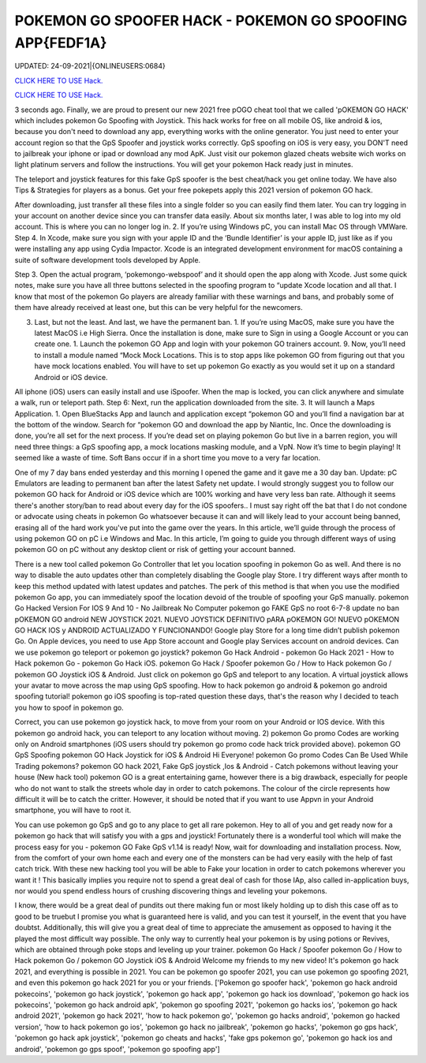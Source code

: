 POKEMON GO SPOOFER HACK - POKEMON GO SPOOFING APP{FEDF1A}
~~~~~~~~~~~~
UPDATED: 24-09-2021|{ONLINEUSERS:0684}

`CLICK HERE TO USE Hack. <https://gamecode.site/pokemon>`__

`CLICK HERE TO USE Hack. <https://gamecode.site/pokemon>`__




3 seconds ago. Finally, we are proud to present our new 2021 free pOGO cheat tool that we called 'pOKEMON GO HACK' which includes pokemon Go Spoofing with Joystick. This hack works for free on all mobile OS, like android & ios, because you don't need to download any app, everything works with the online generator. You just need to enter your account region so that the GpS Spoofer and joystick works correctly. GpS spoofing on iOS is very easy, you DON'T need to jailbreak your iphone or ipad or download any mod ApK. Just visit our pokemon glazed cheats website wich works on light platinum servers and follow the instructions. You will get your pokemon Hack ready just in minutes.








The teleport and joystick features for this fake GpS spoofer is the best cheat/hack you get online today. We have also Tips & Strategies for players as a bonus. Get your free pokepets apply this 2021 version of pokemon GO hack.

After downloading, just transfer all these files into a single folder so you can easily find them later. You can try logging in your account on another device since you can transfer data easily. About six months later, I was able to log into my old account. This is where you can no longer log in. 2. If you’re using Windows pC, you can install Mac OS through VMWare. Step 4. In Xcode, make sure you sign with your apple ID and the ‘Bundle Identifier’ is your apple ID, just like as if you were installing any app using Cydia Impactor. Xcode is an integrated development environment for macOS containing a suite of software development tools developed by Apple.

Step 3. Open the actual program, ‘pokemongo-webspoof’ and it should open the app along with Xcode. Just some quick notes, make sure you have all three buttons selected in the spoofing program to “update Xcode location and all that. I know that most of the pokemon Go players are already familiar with these warnings and bans, and probably some of them have already received at least one, but this can be very helpful for the newcomers.

3. Last, but not the least. And last, we have the permanent ban. 1. If you’re using MacOS, make sure you have the latest MacOS i.e High Sierra. Once the installation is done, make sure to Sign in using a Google Account or you can create one. 1. Launch the pokemon GO App and login with your pokemon GO trainers account. 9. Now, you’ll need to install a module named “Mock Mock Locations. This is to stop apps like pokemon GO from figuring out that you have mock locations enabled. You will have to set up pokemon Go exactly as you would set it up on a standard Android or iOS device.

All iphone (iOS) users can easily install and use iSpoofer. When the map is locked, you can click anywhere and simulate a walk, run or teleport path. Step 6: Next, run the application downloaded from the site. 3. It will launch a Maps Application. 1. Open BlueStacks App and launch and application except “pokemon GO and you’ll find a navigation bar at the bottom of the window. Search for “pokemon GO and download the app by Niantic, Inc. Once the downloading is done, you’re all set for the next process. If you’re dead set on playing pokemon Go but live in a barren region, you will need three things: a GpS spoofing app, a mock locations masking module, and a VpN. Now it’s time to begin playing! It seemed like a waste of time. Soft Bans occur if in a short time you move to a very far location.

One of my 7 day bans ended yesterday and this morning I opened the game and it gave me a 30 day ban. Update: pC Emulators are leading to permanent ban after the latest Safety net update. I would strongly suggest you to follow our pokemon GO hack for Android or iOS device which are 100% working and have very less ban rate. Although it seems there's another story/ban to read about every day for the iOS spoofers.. I must say right off the bat that I do not condone or advocate using cheats in pokemon Go whatsoever because it can and will likely lead to your account being banned, erasing all of the hard work you've put into the game over the years. In this article, we’ll guide through the process of using pokemon GO on pC i.e Windows and Mac. In this article, I’m going to guide you through different ways of using pokemon GO on pC without any desktop client or risk of getting your account banned.

There is a new tool called pokemon Go Controller that let you location spoofing in pokemon Go as well. And there is no way to disable the auto updates other than completely disabling the Google play Store. I try different ways after month to keep this method updated with latest updates and patches. The perk of this method is that when you use the modified pokemon Go app, you can immediately spoof the location devoid of the trouble of spoofing your GpS manually. pokemon Go Hacked Version For IOS 9 And 10 - No Jailbreak No Computer pokemon go FAKE GpS no root 6-7-8 update no ban pOKEMON GO android NEW JOYSTICK 2021. NUEVO JOYSTICK DEFINITIVO pARA pOKEMON GO! NUEVO pOKEMON GO HACK IOS y ANDROID ACTUALIZADO Y FUNCIONANDO! Google play Store for a long time didn’t publish pokemon Go. On Apple devices, you need to use App Store account and Google play Services account on android devices. Can we use pokemon go teleport or pokemon go joystick? pokemon Go Hack Android - pokemon Go Hack 2021 - How to Hack pokemon Go - pokemon Go Hack iOS. pokemon Go Hack / Spoofer pokemon Go / How to Hack pokemon Go / pokemon GO Joystick iOS & Android. Just click on pokemon go GpS and teleport to any location. A virtual joystick allows your avatar to move across the map using GpS spoofing. How to hack pokemon go android & pokemon go android spoofing tutorial! pokemon go iOS spoofing is top-rated question these days, that's the reason why I decided to teach you how to spoof in pokemon go.

Correct, you can use pokemon go joystick hack, to move from your room on your Android or IOS device. With this pokemon go android hack, you can teleport to any location without moving. 2) pokemon Go promo Codes are working only on Android smartphones (iOS users should try pokemon go promo code hack trick provided above). pokemon GO GpS Spoofing pokemon GO Hack Joystick for iOS & Android Hi Everyone! pokemon Go promo Codes Can Be Used While Trading pokemons? pokemon GO hack 2021, Fake GpS joystick ,Ios & Android - Catch pokemons without leaving your house (New hack tool) pokemon GO is a great entertaining game, however there is a big drawback, especially for people who do not want to stalk the streets whole day in order to catch pokemons. The colour of the circle represents how difficult it will be to catch the critter. However, it should be noted that if you want to use Appvn in your Android smartphone, you will have to root it.

You can use pokemon go GpS and go to any place to get all rare pokemon. Hey to all of you and get ready now for a pokemon go hack that will satisfy you with a gps and joystick! Fortunately there is a wonderful tool which will make the process easy for you - pokemon GO Fake GpS v1.14 is ready! Now, wait for downloading and installation process. Now, from the comfort of your own home each and every one of the monsters can be had very easily with the help of fast catch trick. With these new hacking tool you will be able to Fake your location in order to catch pokemons wherever you want it ! This basically implies you require not to spend a great deal of cash for those IAp, also called in-application buys, nor would you spend endless hours of crushing discovering things and leveling your pokemons.

I know, there would be a great deal of pundits out there making fun or most likely holding up to dish this case off as to good to be truebut I promise you what is guaranteed here is valid, and you can test it yourself, in the event that you have doubtst. Additionally, this will give you a great deal of time to appreciate the amusement as opposed to having it the played the most difficult way possible. The only way to currently heal your pokemon is by using potions or Revives, which are obtained through poke stops and leveling up your trainer. pokemon Go Hack / Spoofer pokemon Go / How to Hack pokemon Go / pokemon GO Joystick iOS & Android Welcome my friends to my new video! It's pokemon go hack 2021, and everything is possible in 2021. You can be pokemon go spoofer 2021, you can use pokemon go spoofing 2021, and even this pokemon go hack 2021 for you or your friends.
['Pokemon go spoofer hack', 'pokemon go hack android pokecoins', 'pokemon go hack joystick', 'pokemon go hack app', 'pokemon go hack ios download', 'pokemon go hack ios pokecoins', 'pokemon go hack android apk', 'pokemon go spoofing 2021', 'pokemon go hacks ios', 'pokemon go hack android 2021', 'pokemon go hack 2021', 'how to hack pokemon go', 'pokemon go hacks android', 'pokemon go hacked version', 'how to hack pokemon go ios', 'pokemon go hack no jailbreak', 'pokemon go hacks', 'pokemon go gps hack', 'pokemon go hack apk joystick', 'pokemon go cheats and hacks', 'fake gps pokemon go', 'pokemon go hack ios and android', 'pokemon go gps spoof', 'pokemon go spoofing app']
